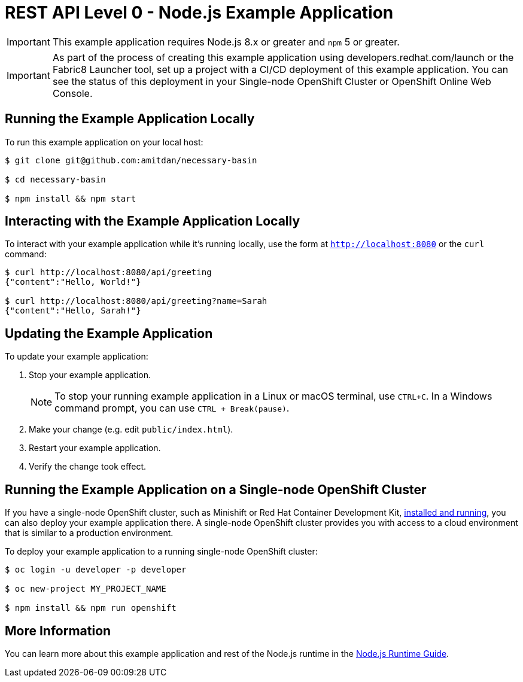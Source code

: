 = REST API Level 0 - Node.js Example Application

IMPORTANT: This example application requires Node.js 8.x or greater and `npm` 5 or greater.

IMPORTANT: As part of the process of creating this example application using developers.redhat.com/launch or the Fabric8 Launcher tool, set up a project with a CI/CD deployment of this example application. You can see the status of this deployment in your Single-node OpenShift Cluster or OpenShift Online Web Console. 

== Running the Example Application Locally

To run this example application on your local host:

[source,bash,options="nowrap",subs="attributes+"]
----
$ git clone git@github.com:amitdan/necessary-basin

$ cd necessary-basin

$ npm install && npm start
----

== Interacting with the Example Application Locally

To interact with your example application while it's running locally, use the form at `http://localhost:8080` or the `curl` command:

[source,bash,options="nowrap",subs="attributes+"]
----
$ curl http://localhost:8080/api/greeting
{"content":"Hello, World!"}

$ curl http://localhost:8080/api/greeting?name=Sarah
{"content":"Hello, Sarah!"}
----


== Updating the Example Application
To update your example application:

. Stop your example application.
+
NOTE: To stop your running example application in a Linux or macOS terminal, use `CTRL+C`. In a Windows command prompt, you can use `CTRL + Break(pause)`.

. Make your change (e.g. edit `public/index.html`).
. Restart your example application.
. Verify the change took effect.


== Running the Example Application on a Single-node OpenShift Cluster
If you have a single-node OpenShift cluster, such as Minishift or Red Hat Container Development Kit, link:http://launcher.fabric8.io/docs/minishift-installation.html[installed and running], you can also deploy your example application there. A single-node OpenShift cluster provides you with access to a cloud environment that is similar to a production environment.

To deploy your example application to a running single-node OpenShift cluster:
[source,bash,options="nowrap",subs="attributes+"]
----
$ oc login -u developer -p developer

$ oc new-project MY_PROJECT_NAME

$ npm install && npm run openshift
----

== More Information
You can learn more about this example application and rest of the Node.js runtime in the link:http://launcher.fabric8.io/docs/nodejs-runtime.html[Node.js Runtime Guide].


